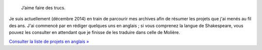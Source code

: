 .. title: Projets
.. slug: projets
..
    template: archive-projects.jade
.. archive: projectsFR

.. highlights::

    J’aime faire des trucs.

Je suis actuellement (décembre 2014) en train de parcourir mes archives afin de résumer les projets que j'ai menés au fil des ans. J'ai commencé par en rédiger quelques uns en anglais ; si vous comprenez la langue de Shakespeare, vous pouvez les consulter en attendant que je finisse de les traduire dans celle de Molière.

`Consulter la liste de projets en anglais » <http://guillaumepaumier.com/projects/>`__

.. post-list::
   :categories: projects-fr
   :template: project_list.tmpl
